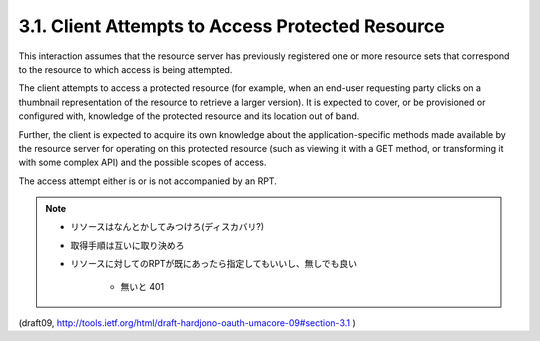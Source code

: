 3.1.  Client Attempts to Access Protected Resource
----------------------------------------------------------------

This interaction assumes that the resource server has previously
registered one or more resource sets that correspond to the resource
to which access is being attempted.

The client attempts to access a protected resource (for example, when
an end-user requesting party clicks on a thumbnail representation of
the resource to retrieve a larger version).  
It is expected to cover, or be provisioned or configured with, 
knowledge of the protected resource and its location out of band.  

Further, 
the client is expected to acquire its own knowledge 
about the application-specific methods made available by the resource server 
for operating on this protected resource 
(such as viewing it with a GET method, or transforming it with some complex API) 
and the possible scopes of access.

The access attempt either is or is not accompanied by an RPT.

.. note::
    - リソースはなんとかしてみつけろ(ディスカバリ?)
    - 取得手順は互いに取り決めろ
    - リソースに対してのRPTが既にあったら指定してもいいし、無しでも良い

        - 無いと 401

(draft09, http://tools.ietf.org/html/draft-hardjono-oauth-umacore-09#section-3.1 )
